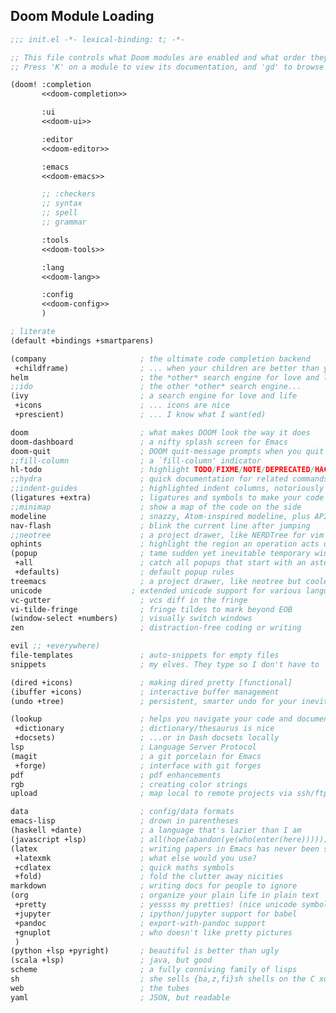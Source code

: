 
** Doom Module Loading
:PROPERTIES:
:header-args:emacs-lisp: :tangle no
:END:

#+attr_html: :collapsed t
#+begin_src emacs-lisp :tangle "build~/init.el" :noweb no-export :comments none :mkdirp yes
  ;;; init.el -*- lexical-binding: t; -*-

  ;; This file controls what Doom modules are enabled and what order they load in.
  ;; Press 'K' on a module to view its documentation, and 'gd' to browse its directory.

  (doom! :completion
         <<doom-completion>>

         :ui
         <<doom-ui>>

         :editor
         <<doom-editor>>

         :emacs
         <<doom-emacs>>

         ;; :checkers
         ;; syntax
         ;; spell
         ;; grammar

         :tools
         <<doom-tools>>

         :lang
         <<doom-lang>>

         :config
         <<doom-config>>
         )
#+end_src

#+name: doom-config
#+begin_src emacs-lisp
  ; literate
  (default +bindings +smartparens)
#+end_src


#+name: doom-completion
#+begin_src emacs-lisp
  (company                     ; the ultimate code completion backend
   +childframe)                ; ... when your children are better than you
  helm                         ; the *other* search engine for love and life
  ;;ido                        ; the other *other* search engine...
  (ivy                         ; a search engine for love and life
   +icons                      ; ... icons are nice
   +prescient)                 ; ... I know what I want(ed)
#+end_src

#+name: doom-ui
#+begin_src emacs-lisp
  doom                         ; what makes DOOM look the way it does
  doom-dashboard               ; a nifty splash screen for Emacs
  doom-quit                    ; DOOM quit-message prompts when you quit Emacs
  ;;fill-column                ; a `fill-column' indicator
  hl-todo                      ; highlight TODO/FIXME/NOTE/DEPRECATED/HACK/REVIEW
  ;;hydra                      ; quick documentation for related commands
  ;;indent-guides              ; highlighted indent columns, notoriously slow
  (ligatures +extra)           ; ligatures and symbols to make your code pretty again
  ;;minimap                    ; show a map of the code on the side
  modeline                     ; snazzy, Atom-inspired modeline, plus API
  nav-flash                    ; blink the current line after jumping
  ;;neotree                    ; a project drawer, like NERDTree for vim
  ophints                      ; highlight the region an operation acts on
  (popup                       ; tame sudden yet inevitable temporary windows
   +all                        ; catch all popups that start with an asterix
   +defaults)                  ; default popup rules
  treemacs                     ; a project drawer, like neotree but cooler
  unicode                    ; extended unicode support for various languages
  vc-gutter                    ; vcs diff in the fringe
  vi-tilde-fringe              ; fringe tildes to mark beyond EOB
  (window-select +numbers)     ; visually switch windows
  zen                          ; distraction-free coding or writing
#+end_src

#+name: doom-editor
#+begin_src emacs-lisp
  evil ;; +everywhere)
  file-templates               ; auto-snippets for empty files
  snippets                     ; my elves. They type so I don't have to
#+end_src

#+name: doom-emacs
#+begin_src emacs-lisp
  (dired +icons)               ; making dired pretty [functional]
  (ibuffer +icons)             ; interactive buffer management
  (undo +tree)                 ; persistent, smarter undo for your inevitable mistakes
#+end_src

#+name: doom-tools
#+begin_src emacs-lisp
  (lookup                      ; helps you navigate your code and documentation
   +dictionary                 ; dictionary/thesaurus is nice
   +docsets)                   ; ...or in Dash docsets locally
  lsp                          ; Language Server Protocol
  (magit                       ; a git porcelain for Emacs
   +forge)                     ; interface with git forges
  pdf                          ; pdf enhancements
  rgb                          ; creating color strings
  upload                       ; map local to remote projects via ssh/ftp
#+end_src

#+name: doom-lang
#+begin_src emacs-lisp
  data                         ; config/data formats
  emacs-lisp                   ; drown in parentheses
  (haskell +dante)             ; a language that's lazier than I am
  (javascript +lsp)            ; all(hope(abandon(ye(who(enter(here))))))
  (latex                       ; writing papers in Emacs has never been so fun
   +latexmk                    ; what else would you use?
   +cdlatex                    ; quick maths symbols
   +fold)                      ; fold the clutter away nicities
  markdown                     ; writing docs for people to ignore
  (org                         ; organize your plain life in plain text
   +pretty                     ; yessss my pretties! (nice unicode symbols)
   +jupyter                    ; ipython/jupyter support for babel
   +pandoc                     ; export-with-pandoc support
   +gnuplot                    ; who doesn't like pretty pictures
   )
  (python +lsp +pyright)       ; beautiful is better than ugly
  (scala +lsp)                 ; java, but good
  scheme                       ; a fully conniving family of lisps
  sh                           ; she sells {ba,z,fi}sh shells on the C xor
  web                          ; the tubes
  yaml                         ; JSON, but readable
#+end_src
